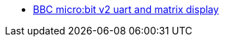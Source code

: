 * link:https://github.com/drogue-iot/drogue-device/tree/main/examples/nrf52/microbit/uart[BBC micro:bit v2 uart and matrix display]